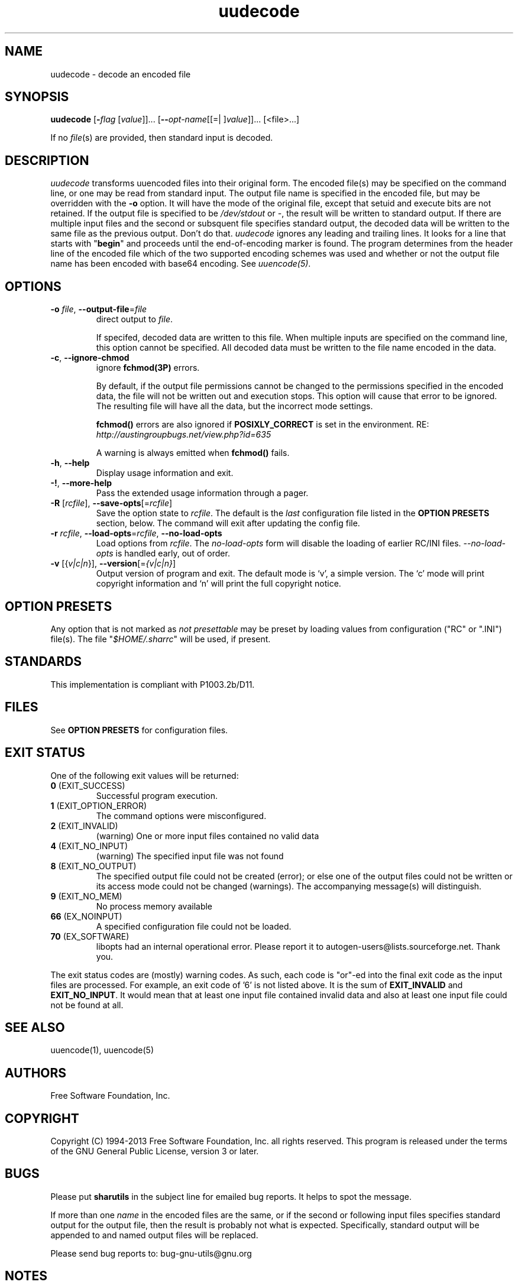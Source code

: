 .TH uudecode 1 "12 Apr 2013" "GNU sharutils (4.13.5)" "User Commands"
.\"
.\"  DO NOT EDIT THIS FILE   (uudecode.man)
.\"
.\"  It has been AutoGen-ed  April 12, 2013 at 05:25:38 PM by AutoGen 5.17.4pre4
.\"  From the definitions    uudecode-opts.def
.\"  and the template file   agman-cmd.tpl
.\"
.SH NAME
uudecode \- decode an encoded file
.SH SYNOPSIS
.B uudecode
.\" Mixture of short (flag) options and long options
.RB [ \-\fIflag\fP " [\fIvalue\fP]]... [" \-\-\fIopt\-name\fP "[[=| ]\fIvalue\fP]]..." " " "[<file>...]"
.PP
If no \fIfile\fP(s) are provided, then standard input is decoded.
.SH "DESCRIPTION"
\fIuudecode\fP transforms uuencoded files into their original form.
The encoded file(s) may be specified on the command line, or one may
be read from standard input.  The output file name is specified in
the encoded file, but may be overridden with the \fB-o\fP option.
It will have the mode of the original file, except that setuid and
execute bits are not retained.  If the output file is specified to
be \fI/dev/stdout\fP or \fI-\fP, the result will be written to
standard output. If there are multiple input files and the second or
subsquent file specifies standard output, the decoded data will be
written to the same file as the previous output.  Don't do that.
\fIuudecode\fP ignores any leading and trailing lines.  It looks
for a line that starts with "\fBbegin\fP" and proceeds until the
end-of-encoding marker is found.  The program determines from the
header line of the encoded file which of the two supported encoding
schemes was used and whether or not the output file name has been
encoded with base64 encoding.  See \fIuuencode(5)\fP.
.SH "OPTIONS"
.TP
.BR \-o " \fIfile\fP, " \-\-output\-file "=" \fIfile\fP
direct output to \fIfile\fP.
.sp
If specifed, decoded data are written to this file.  When multiple
inputs are specified on the command line, this option cannot be
specified.  All decoded data must be written to the file name
encoded in the data.
.TP
.BR \-c ", " \-\-ignore\-chmod
ignore \fBfchmod(3P)\fP errors.
.sp
By default, if the output file permissions cannot be changed to
the permissions specified in the encoded data, the file will not
be written out and execution stops.  This option will cause that
error to be ignored.  The resulting file will have all the data,
but the incorrect mode settings.
.sp
\fBfchmod()\fP errors are also ignored if
\fBPOSIXLY_CORRECT\fP is set in the environment.  RE:
\fIhttp://austingroupbugs.net/view.php?id=635\fP
.sp
A warning is always emitted when \fBfchmod()\fP fails.
.TP
.BR \-h , " \-\-help"
Display usage information and exit.
.TP
.BR \-! , " \-\-more\-help"
Pass the extended usage information through a pager.
.TP
.BR \-R " [\fIrcfile\fP]," " \-\-save\-opts" "[=\fIrcfile\fP]"
Save the option state to \fIrcfile\fP.  The default is the \fIlast\fP
configuration file listed in the \fBOPTION PRESETS\fP section, below.
The command will exit after updating the config file.
.TP
.BR \-r " \fIrcfile\fP," " \-\-load\-opts" "=\fIrcfile\fP," " \-\-no\-load\-opts"
Load options from \fIrcfile\fP.
The \fIno\-load\-opts\fP form will disable the loading
of earlier RC/INI files.  \fI\-\-no\-load\-opts\fP is handled early,
out of order.
.TP
.BR \-v " [{\fIv|c|n\fP}]," " \-\-version" "[=\fI{v|c|n}\fP]"
Output version of program and exit.  The default mode is `v', a simple
version.  The `c' mode will print copyright information and `n' will
print the full copyright notice.
.sp
.SH "OPTION PRESETS"
Any option that is not marked as \fInot presettable\fP may be preset
by loading values from configuration ("RC" or ".INI") file(s).
The file "\fI$HOME/.sharrc\fP" will be used, if present.
.SH STANDARDS
This implementation is compliant with P1003.2b/D11.
.SH "FILES"
See \fBOPTION PRESETS\fP for configuration files.
.SH "EXIT STATUS"
One of the following exit values will be returned:
.TP
.BR 0 " (EXIT_SUCCESS)"
Successful program execution.
.TP
.BR 1 " (EXIT_OPTION_ERROR)"
The command options were misconfigured.
.TP
.BR 2 " (EXIT_INVALID)"
(warning) One or more input files contained no valid data
.TP
.BR 4 " (EXIT_NO_INPUT)"
(warning) The specified input file was not found
.TP
.BR 8 " (EXIT_NO_OUTPUT)"
The specified output file could not be created (error); or else one of the output files could not be written or its access mode could not be changed (warnings).  The accompanying message(s) will distinguish.
.TP
.BR 9 " (EXIT_NO_MEM)"
No process memory available
.TP
.BR 66 " (EX_NOINPUT)"
A specified configuration file could not be loaded.
.TP
.BR 70 " (EX_SOFTWARE)"
libopts had an internal operational error.  Please report
it to autogen-users@lists.sourceforge.net.  Thank you.
.PP
The exit status codes are (mostly) warning codes.
As such, each code is "or"\-ed into the final exit code as the input
files are processed.  For example, an exit code of '6' is not listed
above.  It is the sum of \fBEXIT_INVALID\fP and \fBEXIT_NO_INPUT\fP.
It would mean that at least one input file contained invalid
data and also at least one input file could not be found at all.
.SH "SEE ALSO"
uuencode(1), uuencode(5)
.SH "AUTHORS"
Free Software Foundation, Inc.
.SH "COPYRIGHT"
Copyright (C) 1994-2013 Free Software Foundation, Inc. all rights reserved.
This program is released under the terms of the GNU General Public License, version 3 or later.
.SH BUGS
Please put \fBsharutils\fP in the subject line for emailed bug
reports.  It helps to spot the message.
.PP
If more than one \fIname\fP in the encoded files are the same, or
if the second or following input files specifies standard output
for the output file, then the result is probably not what is expected.
Specifically, standard output will be appended to and named output
files will be replaced.
.PP
Please send bug reports to: bug-gnu-utils@gnu.org
.SH "NOTES"
This manual page was \fIAutoGen\fP-erated from the \fBuudecode\fP
option definitions.
